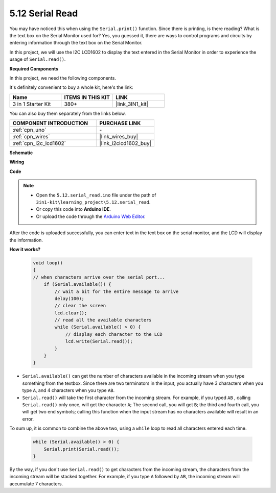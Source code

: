 .. _ar_serial_read:

5.12 Serial Read
======================

You may have noticed this when using the ``Serial.print()`` function.
Since there is printing, is there reading? What is the text box on the Serial Monitor used for?
Yes, you guessed it, there are ways to control programs and circuits by entering information through the text box on the Serial Monitor.

In this project, we will use the I2C LCD1602 to display the text entered in the Serial Monitor in order to experience the usage of ``Serial.read()``.

**Required Components**

In this project, we need the following components. 

It's definitely convenient to buy a whole kit, here's the link: 

.. list-table::
    :widths: 20 20 20
    :header-rows: 1

    *   - Name	
        - ITEMS IN THIS KIT
        - LINK
    *   - 3 in 1 Starter Kit
        - 380+
        - |link_3IN1_kit|

You can also buy them separately from the links below.

.. list-table::
    :widths: 30 20
    :header-rows: 1

    *   - COMPONENT INTRODUCTION
        - PURCHASE LINK

    *   - :ref:`cpn_uno`
        - \-
    *   - :ref:`cpn_wires`
        - |link_wires_buy|
    *   - :ref:`cpn_i2c_lcd1602`
        - |link_i2clcd1602_buy|

**Schematic**

.. image:: img/circuit_7.1_lcd1602.png

**Wiring**

.. image:: img/5.11_lcd_bb.png
    :width: 800
    :align: center

**Code**

.. note::

    * Open the ``5.12.serial_read.ino`` file under the path of ``3in1-kit\learning_project\5.12.serial_read``.
    * Or copy this code into **Arduino IDE**.
    * Or upload the code through the `Arduino Web Editor <https://docs.arduino.cc/cloud/web-editor/tutorials/getting-started/getting-started-web-editor>`_.

.. raw:: html
    
    <iframe src=https://create.arduino.cc/editor/sunfounder01/a6197c53-6969-402e-8930-84a9165397b9/preview?embed style="height:510px;width:100%;margin:10px 0" frameborder=0></iframe>
    
After the code is uploaded successfully, you can enter text in the text box on the serial monitor, and the LCD will display the information.


**How it works?**

    .. code-block:: arduino

        void loop()
        {
        // when characters arrive over the serial port...
            if (Serial.available()) {
                // wait a bit for the entire message to arrive
                delay(100);
                // clear the screen
                lcd.clear();
                // read all the available characters
                while (Serial.available() > 0) {
                    // display each character to the LCD
                    lcd.write(Serial.read());
                }
            }
        }

* ``Serial.available()`` can get the number of characters available in the incoming stream when you type something from the textbox. Since there are two terminators in the input, you actually have 3 characters when you type ``A``, and 4 characters when you type ``AB``.
* ``Serial.read()`` will take the first character from the incoming stream. For example, if you typed ``AB`` , calling ``Serial.read()`` only once, will get the character ``A``; The second call, you will get ``B``; the third and fourth call, you will get two end symbols; calling this function when the input stream has no characters available will result in an error.

To sum up, it is common to combine the above two, using a ``while`` loop to read all characters entered each time.

    .. code-block:: arduino

        while (Serial.available() > 0) {
            Serial.print(Serial.read());
        }

By the way, if you don't use ``Serial.read()`` to get characters from the incoming stream, the characters from the incoming stream will be stacked together.
For example, if you type ``A`` followed by ``AB``, the incoming stream will accumulate 7 characters.